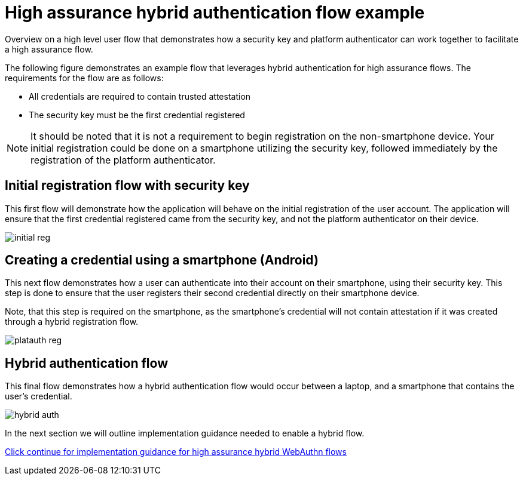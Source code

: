 = High assurance hybrid authentication flow example
:description: Overview on a high level user flow that demonstrates how a security key and platform authenticator can work together to facilitate a high assurance flow. 
:keywords: hybrid, android, high assurance, FIDO2, CTAP, WebAuthn

Overview on a high level user flow that demonstrates how a security key and platform authenticator can work together to facilitate a high assurance flow. 

The following figure demonstrates an example flow that leverages hybrid authentication for high assurance flows. The requirements for the flow are as follows:

* All credentials are required to contain trusted attestation
* The security key must be the first credential registered 

[NOTE]
======
It should be noted that it is not a requirement to begin registration on the non-smartphone device. Your initial registration could be done on a smartphone utilizing the security key, followed immediately by the registration of the platform authenticator.
======

== Initial registration flow with security key

This first flow will demonstrate how the application will behave on the initial registration of the user account. The application will ensure that the first credential registered came from the security key, and not the platform authenticator on their device. 

image::../images/initial_reg.png[]

== Creating a credential using a smartphone (Android)

This next flow demonstrates how a user can authenticate into their account on their smartphone, using their security key. This step is done to ensure that the user registers their second credential directly on their smartphone device.

Note, that this step is required on the smartphone, as the smartphone's credential will not contain attestation if it was created through a hybrid registration flow.

image::../images/platauth_reg.png[]

== Hybrid authentication flow

This final flow demonstrates how a hybrid authentication flow would occur between a laptop, and a smartphone that contains the user's credential.

image::../images/hybrid_auth.png[]

In the next section we will outline implementation guidance needed to enable a hybrid flow.

link:/WebAuthn/Concepts/Hybrid_Flows/High_assurance_hybrid_flows/Implementation_guidance.html[Click continue for implementation guidance for high assurance hybrid WebAuthn flows]
